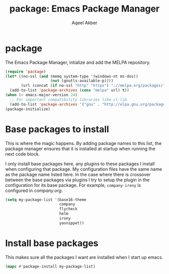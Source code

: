 #+TITLE: package: Emacs Package Manager
#+AUTHOR: Aqeel Akber

* package

The Emacs Package Manager, intialize and add the MELPA repository.

#+BEGIN_SRC emacs-lisp
  (require 'package)
  (let* ((no-ssl (and (memq system-type '(windows-nt ms-dos))
                      (not (gnutls-available-p))))
         (url (concat (if no-ssl "http" "https") "://melpa.org/packages/")))
    (add-to-list 'package-archives (cons "melpa" url) t))
  (when (< emacs-major-version 24)
    ;; For important compatibility libraries like cl-lib
    (add-to-list 'package-archives '("gnu" . "http://elpa.gnu.org/packages/")))
  (package-initialize)
#+END_SRC

* Base packages to install

This is where the magic happens. By adding package names to this list,
the package manager ensures that it is installed at startup when
running the next code block.

I only install base packages here, any plugins to these packages I
install when configuring that package. My configuration files have the
same name as the package name listed here. In the case where there is
crossover between the base packages via plugins I try to setup the
plugin in the configuration for its base package. For example,
=company-irony= is configured in [[company.org]].

#+BEGIN_SRC emacs-lisp
  (setq my-package-list '(base16-theme
                          company
                          flycheck
                          helm
                          irony
                          yasnippet))
#+END_SRC

* Install base packages

This makes sure all the packages I want are installed when I start up
emacs.

#+BEGIN_SRC emacs-lisp
  (mapc #'package-install my-package-list)
#+END_SRC

